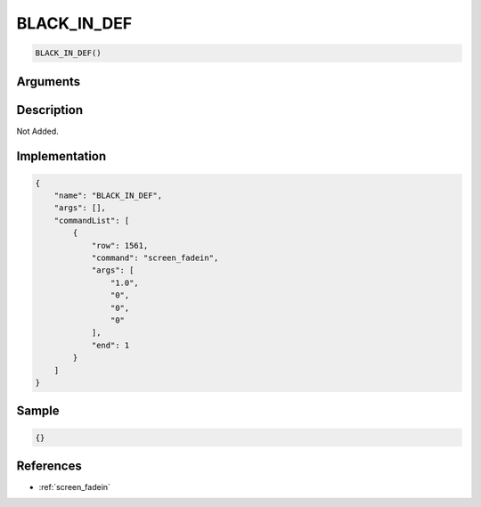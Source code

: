 .. _BLACK_IN_DEF:

BLACK_IN_DEF
========================

.. code-block:: text

	BLACK_IN_DEF()


Arguments
------------


Description
-------------

Not Added.

Implementation
-------------

.. code-block:: json

	{
	    "name": "BLACK_IN_DEF",
	    "args": [],
	    "commandList": [
	        {
	            "row": 1561,
	            "command": "screen_fadein",
	            "args": [
	                "1.0",
	                "0",
	                "0",
	                "0"
	            ],
	            "end": 1
	        }
	    ]
	}

Sample
-------------

.. code-block:: json

	{}

References
-------------
* :ref:`screen_fadein`
